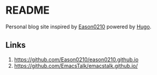 * README

Personal blog site inspired by [[https://github.com/Eason0210][Eason0210]]
powered by [[https://github.com/gohugoio/hugo][Hugo]].

** Links

1. [[https://github.com/Eason0210/eason0210.github.io]]
2. [[https://github.com/EmacsTalk/emacstalk.github.io/]]
